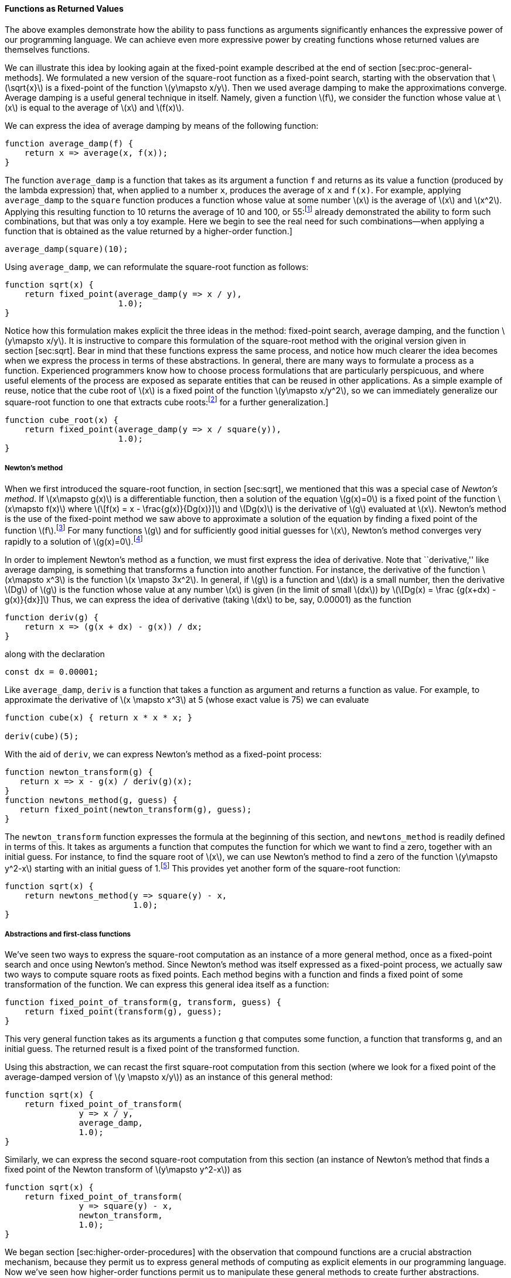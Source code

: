 [[sec:proc-returned-values]]
==== Functions as Returned Values

The above examples demonstrate how the ability to pass functions as arguments significantly enhances the expressive power of our programming language. We can achieve even more expressive power by creating functions whose returned values are themselves functions.

We can illustrate this idea by looking again at the fixed-point example described at the end of section [sec:proc-general-methods]. We formulated a new version of the square-root function as a fixed-point search, starting with the observation that latexmath:[$\sqrt{x}$] is a fixed-point of the function latexmath:[$y\mapsto x/y$]. Then we used average damping to make the approximations converge. Average damping is a useful general technique in itself. Namely, given a function latexmath:[$f$], we consider the function whose value at latexmath:[$x$] is equal to the average of latexmath:[$x$] and latexmath:[$f(x)$].

We can express the idea of average damping by means of the following function:

....
function average_damp(f) {
    return x => average(x, f(x));
}
....

The function `average_damp` is a function that takes as its argument a function `f` and returns as its value a function (produced by the lambda expression) that, when applied to a number `x`, produces the average of `x` and `f(x)`. For example, applying `average_damp` to the `square` function produces a function whose value at some number latexmath:[$x$] is the average of latexmath:[$x$] and latexmath:[$x^2$]. Applying this resulting function to 10 returns the average of 10 and 100, or 55:footnote:[Observe that this is a combination whose operator is itself a combination. Exercise [ex:a-plus-abs-b] already demonstrated the ability to form such combinations, but that was only a toy example. Here we begin to see the real need for such combinations—when applying a function that is obtained as the value returned by a higher-order function.]

....
average_damp(square)(10);
....

Using `average_damp`, we can reformulate the square-root function as follows:

....
function sqrt(x) {
    return fixed_point(average_damp(y => x / y),
                       1.0);
}
....

Notice how this formulation makes explicit the three ideas in the method: fixed-point search, average damping, and the function latexmath:[$y\mapsto x/y$]. It is instructive to compare this formulation of the square-root method with the original version given in section [sec:sqrt]. Bear in mind that these functions express the same process, and notice how much clearer the idea becomes when we express the process in terms of these abstractions. In general, there are many ways to formulate a process as a function. Experienced programmers know how to choose process formulations that are particularly perspicuous, and where useful elements of the process are exposed as separate entities that can be reused in other applications. As a simple example of reuse, notice that the cube root of latexmath:[$x$] is a fixed point of the function latexmath:[$y\mapsto x/y^2$], so we can immediately generalize our square-root function to one that extracts cube roots:footnote:[See exercise [ex:nth-roots] for a further generalization.]

....
function cube_root(x) {
    return fixed_point(average_damp(y => x / square(y)),
                       1.0);
}
....

[[newtons-method]]
===== Newton’s method

When we first introduced the square-root function, in section [sec:sqrt], we mentioned that this was a special case of _Newton’s method_. If latexmath:[$x\mapsto g(x)$] is a differentiable function, then a solution of the equation latexmath:[$g(x)=0$] is a fixed point of the function latexmath:[$x\mapsto f(x)$] where latexmath:[\[f(x) = x - \frac{g(x)}{Dg(x)}\]] and latexmath:[$Dg(x)$] is the derivative of latexmath:[$g$] evaluated at latexmath:[$x$]. Newton’s method is the use of the fixed-point method we saw above to approximate a solution of the equation by finding a fixed point of the function latexmath:[$f$].footnote:[Elementary calculus books usually describe Newton’s method in terms of the sequence of approximations latexmath:[$x_{n+1}=x_n-g(x_n)/Dg(x_n)$]. Having language for talking about processes and using the idea of fixed points simplifies the description of the method.] For many functions latexmath:[$g$] and for sufficiently good initial guesses for latexmath:[$x$], Newton’s method converges very rapidly to a solution of latexmath:[$g(x)=0$].footnote:[Newton’s method does not always converge to an answer, but it can be shown that in favorable cases each iteration doubles the number-of-digits accuracy of the approximation to the solution. In such cases, Newton’s method will converge much more rapidly than the half-interval method.]

In order to implement Newton’s method as a function, we must first express the idea of derivative. Note that ``derivative,'' like average damping, is something that transforms a function into another function. For instance, the derivative of the function latexmath:[$x\mapsto x^3$] is the function latexmath:[$x \mapsto 3x^2$]. In general, if latexmath:[$g$] is a function and latexmath:[$dx$] is a small number, then the derivative latexmath:[$Dg$] of latexmath:[$g$] is the function whose value at any number latexmath:[$x$] is given (in the limit of small latexmath:[$dx$]) by latexmath:[\[Dg(x) = \frac {g(x+dx) - g(x)}{dx}\]] Thus, we can express the idea of derivative (taking latexmath:[$dx$] to be, say, 0.00001) as the function

....
function deriv(g) {
    return x => (g(x + dx) - g(x)) / dx;
}
....

along with the declaration

....
const dx = 0.00001;
....

Like `average_damp`, `deriv` is a function that takes a function as argument and returns a function as value. For example, to approximate the derivative of latexmath:[$x \mapsto x^3$] at 5 (whose exact value is 75) we can evaluate

....
function cube(x) { return x * x * x; }

deriv(cube)(5);
....

With the aid of `deriv`, we can express Newton’s method as a fixed-point process:

....
function newton_transform(g) {
   return x => x - g(x) / deriv(g)(x);
}
function newtons_method(g, guess) {
   return fixed_point(newton_transform(g), guess);
}
....

The `newton_transform` function expresses the formula at the beginning of this section, and `newtons_method` is readily defined in terms of this. It takes as arguments a function that computes the function for which we want to find a zero, together with an initial guess. For instance, to find the square root of latexmath:[$x$], we can use Newton’s method to find a zero of the function latexmath:[$y\mapsto y^2-x$] starting with an initial guess of 1.footnote:[For finding square roots, Newton’s method converges rapidly to the correct solution from any starting point.] This provides yet another form of the square-root function:

....
function sqrt(x) {
    return newtons_method(y => square(y) - x,
                          1.0);
}
....

[[abstractions-and-first-class-functions]]
===== Abstractions and first-class functions

We’ve seen two ways to express the square-root computation as an instance of a more general method, once as a fixed-point search and once using Newton’s method. Since Newton’s method was itself expressed as a fixed-point process, we actually saw two ways to compute square roots as fixed points. Each method begins with a function and finds a fixed point of some transformation of the function. We can express this general idea itself as a function:

....
function fixed_point_of_transform(g, transform, guess) {
    return fixed_point(transform(g), guess);
}
....

This very general function takes as its arguments a function `g` that computes some function, a function that transforms `g`, and an initial guess. The returned result is a fixed point of the transformed function.

Using this abstraction, we can recast the first square-root computation from this section (where we look for a fixed point of the average-damped version of latexmath:[$y \mapsto x/y$]) as an instance of this general method:

....
function sqrt(x) {
    return fixed_point_of_transform(
               y => x / y,
               average_damp,
               1.0);
}
....

Similarly, we can express the second square-root computation from this section (an instance of Newton’s method that finds a fixed point of the Newton transform of latexmath:[$y\mapsto y^2-x$]) as

....
function sqrt(x) {
    return fixed_point_of_transform(
               y => square(y) - x,
               newton_transform,
               1.0);
}
....

We began section [sec:higher-order-procedures] with the observation that compound functions are a crucial abstraction mechanism, because they permit us to express general methods of computing as explicit elements in our programming language. Now we’ve seen how higher-order functions permit us to manipulate these general methods to create further abstractions.

As programmers, we should be alert to opportunities to identify the underlying abstractions in our programs and to build upon them and generalize them to create more powerful abstractions. This is not to say that one should always write programs in the most abstract way possible; expert programmers know how to choose the level of abstraction appropriate to their task. But it is important to be able to think in terms of these abstractions, so that we can be ready to apply them in new contexts. The significance of higher-order functions is that they enable us to represent these abstractions explicitly as elements in our programming language, so that they can be handled just like other computational elements.

In general, programming languages impose restrictions on the ways in which computational elements can be manipulated. Elements with the fewest restrictions are said to have status. Some of the ``rights and privileges'' of first-class elements are:footnote:[The notion of first-class status of programming-language elements is due to the British computer scientist Christopher Strachey (1916–1975).]

* They may be referred to using names.
* They may be passed as arguments to functions.
* They may be returned as the results of functions.
* They may be included in data structures.footnote:[We’ll see examples of this after we introduce data structures in chapter 2.]

JavaScript, unlike other common programming languages, awards functions full first-class status. This poses challenges for efficient implementation, but the resulting gain in expressive power is enormous.footnote:[The major implementation cost of first-class functions is that allowing functions to be returned as values requires reserving storage for a function’s free names even while the function is not executing. In the JavaScript implementation we will study in section [sec:mc-eval], these names are stored in the function’s environment.]

[[ex:unlabeled26]]
.Exercise
====
Declare a function `cubic` that can be used together with the `newtons_method` function in expressions of the form

....
newtons_method(cubic(a, b, c), 1);
....

to approximate zeros of the cubic latexmath:[$x^3 +ax^2 +bx +c$].
====

////
[[solution]]
==== Solution

....
function cubic(a, b, c) {
    return x => cube(x) + a * square(x) + b * x + c;
}
....
////

[[ex:unlabeled27]]
.Exercise
====
Declare a function `double` that takes a function of one argument as argument and returns a function that applies the original function twice. For example, if `inc` is a function that adds 1 to its argument, then `double(inc)` should be a function that adds 2. What value is returned by

....
double(double(double))(inc)(5);
....
====

////
[[solution-1]]
==== Solution

....
function double(f) {
    return x => f(f(x));
}
....
////

[[ex:compose]]
.Exercise
====
Let latexmath:[$f$] and latexmath:[$g$] be two one-argument functions. The _composition_ latexmath:[$f$] after latexmath:[$g$] is defined to be the function latexmath:[$x\mapsto f(g(x))$]. Declare a function `compose` that implements composition. For example, if `inc` is a function that adds 1 to its argument,

....
compose(square, inc)(6);
....
====

////
[[solution-2]]
==== Solution

....
function compose(f, g) {
    return x => f(g(x));
}
....
////

[[ex:repeated]]
.Exercise
====
If latexmath:[$f$] is a numerical function and latexmath:[$n$] is a positive integer, then we can form the latexmath:[$n$]th repeated application of latexmath:[$f$], which is defined to be the function whose value at latexmath:[$x$] is latexmath:[$f(f(\ldots(f(x))\ldots))$]. For example, if latexmath:[$f$] is the function latexmath:[$x \mapsto x+1$], then the latexmath:[$n$]th repeated application of latexmath:[$f$] is the function latexmath:[$x \mapsto x+n$]. If latexmath:[$f$] is the operation of squaring a number, then the latexmath:[$n$]th repeated application of latexmath:[$f$] is the function that raises its argument to the latexmath:[$2^n$]th power. Write a function that takes as inputs a function that computes latexmath:[$f$] and a positive integer latexmath:[$n$] and returns the function that computes the latexmath:[$n$]th repeated application of latexmath:[$f$]. Your function should be able to be used as follows:

....
repeated(square, 2)(5);
....

Hint: You may find it convenient to use `compose` from exercise <<ex:compose>>.
====

////
[[solution-3]]
==== Solution

....
function repeated(f, n) {
    return n === 0
           ? x => x
           : compose(f, repeated(f, n - 1));
}
....
////

[[ex:smooth]]
.Exercise
====
The idea of _smoothing_ a function is an important concept in signal processing. If latexmath:[$f$] is a function and latexmath:[$dx$] is some small number, then the smoothed version of latexmath:[$f$] is the function whose value at a point latexmath:[$x$] is the average of latexmath:[$f(x-dx)$], latexmath:[$f(x)$], and latexmath:[$f(x+dx)$]. Write a function `smooth` that takes as input a function that computes latexmath:[$f$] and returns a function that computes the smoothed latexmath:[$f$]. It is sometimes valuable to repeatedly smooth a function (that is, smooth the smoothed function, and so on) to obtained the _latexmath:[$n$]-fold smoothed function_. Show how to generate the latexmath:[$n$]-fold smoothed function of any given function using `smooth` and `repeated` from exercise <<ex:repeated>>.
====

////
[[solution-4]]
==== Solution

....
const dx = 0.00001;
function smooth(f) {
    return x => (f(x - dx) + f(x) + f(x + dx)) / 3;
}
function n_fold_smooth(f, n) {
    return repeated(smooth, n)(f);
....

....
}
....
////

[[ex:nth-roots]]
.Exercise
====
We saw in section [sec:proc-general-methods] that attempting to compute square roots by naively finding a fixed point of latexmath:[$y\mapsto x/y$] does not converge, and that this can be fixed by average damping. The same method works for finding cube roots as fixed points of the average-damped latexmath:[$y\mapsto x/y^2$]. Unfortunately, the process does not work for fourth roots—a single average damp is not enough to make a fixed-point search for latexmath:[$y\mapsto x/y^3$] converge. On the other hand, if we average damp twice (i.e., use the average damp of the average damp of latexmath:[$y\mapsto x/y^3$]) the fixed-point search does converge. Do some experiments to determine how many average damps are required to compute latexmath:[$n$]th roots as a fixed-point search based upon repeated average damping of latexmath:[$y\mapsto x/y^{n-1}$]. Use this to implement a simple function for computing latexmath:[$n$]th roots using `fixed_point`, `average_damp`, and the `repeated` function of exercise [ex:repeated]. Assume that any arithmetic operations you need are available as primitives.
====

////
[[solution-5]]
==== Solution

....
function nth_root(n, x) {
    return fixed_point(repeated(average_damp, 
                                math_floor(math_log2(n)))
                       (y => x / fast_expt(y, n - 1)),
                       1.0);
}
....
////

[[ex:unlabeled28]]
.Exercise
====
Several of the numerical methods described in this chapter are instances of an extremely general computational strategy known as _iterative improvement_. Iterative improvement says that, to compute something, we start with an initial guess for the answer, test if the guess is good enough, and otherwise improve the guess and continue the process using the improved guess as the new guess. Write a function `iterative_improve` that takes two functions as arguments: a method for telling whether a guess is good enough and a method for improving a guess. The function `iterative_improve` should return as its value a function that takes a guess as argument and keeps improving the guess until it is good enough. Rewrite the `sqrt` function of section [sec:sqrt] and the `fixed_point` function of section <<sec:proc-general-methods>> in terms of `iterative_improve`.
====

////
[[solution-6]]
==== Solution

....
function iterative_improve(good_enough, improve) {
    function iterate(guess) {
        return good_enough(guess)
               ? guess
               : iterate(improve(guess));
    }
....

....
    return iterate;
}
....
////

//